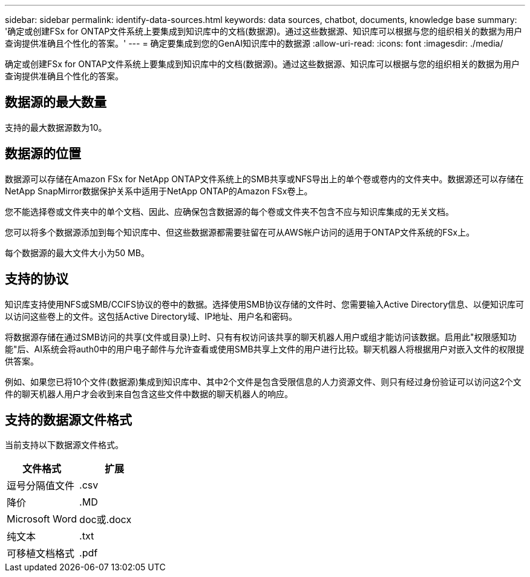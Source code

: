 ---
sidebar: sidebar 
permalink: identify-data-sources.html 
keywords: data sources, chatbot, documents, knowledge base 
summary: '确定或创建FSx for ONTAP文件系统上要集成到知识库中的文档(数据源)。通过这些数据源、知识库可以根据与您的组织相关的数据为用户查询提供准确且个性化的答案。' 
---
= 确定要集成到您的GenAI知识库中的数据源
:allow-uri-read: 
:icons: font
:imagesdir: ./media/


[role="lead"]
确定或创建FSx for ONTAP文件系统上要集成到知识库中的文档(数据源)。通过这些数据源、知识库可以根据与您的组织相关的数据为用户查询提供准确且个性化的答案。



== 数据源的最大数量

支持的最大数据源数为10。



== 数据源的位置

数据源可以存储在Amazon FSx for NetApp ONTAP文件系统上的SMB共享或NFS导出上的单个卷或卷内的文件夹中。数据源还可以存储在NetApp SnapMirror数据保护关系中适用于NetApp ONTAP的Amazon FSx卷上。

您不能选择卷或文件夹中的单个文档、因此、应确保包含数据源的每个卷或文件夹不包含不应与知识库集成的无关文档。

您可以将多个数据源添加到每个知识库中、但这些数据源都需要驻留在可从AWS帐户访问的适用于ONTAP文件系统的FSx上。

每个数据源的最大文件大小为50 MB。



== 支持的协议

知识库支持使用NFS或SMB/CCIFS协议的卷中的数据。选择使用SMB协议存储的文件时、您需要输入Active Directory信息、以便知识库可以访问这些卷上的文件。这包括Active Directory域、IP地址、用户名和密码。

将数据源存储在通过SMB访问的共享(文件或目录)上时、只有有权访问该共享的聊天机器人用户或组才能访问该数据。启用此"权限感知功能"后、AI系统会将auth0中的用户电子邮件与允许查看或使用SMB共享上文件的用户进行比较。聊天机器人将根据用户对嵌入文件的权限提供答案。

例如、如果您已将10个文件(数据源)集成到知识库中、其中2个文件是包含受限信息的人力资源文件、则只有经过身份验证可以访问这2个文件的聊天机器人用户才会收到来自包含这些文件中数据的聊天机器人的响应。



== 支持的数据源文件格式

当前支持以下数据源文件格式。

[cols="2*"]
|===
| 文件格式 | 扩展 


| 逗号分隔值文件 | .csv 


| 降价 | .MD 


| Microsoft Word | doc或.docx 


| 纯文本 | .txt 


| 可移植文档格式 | .pdf 
|===